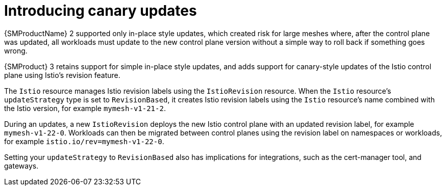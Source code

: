 // Module included in the following assemblies:
//
// * service-mesh-docs-main/about/ossm-migrating-assembly.adoc

:_mod-docs-content-type: CONCEPT
[id="ossm-migrating-read-me-introducing-canary-updatess_{context}"]
= Introducing canary updates

{SMProductName} 2 supported only in-place style updates, which created risk for large meshes where, after the control plane was updated, all workloads must update to the new control plane version without a simple way to roll back if something goes wrong.

{SMProduct} 3 retains support for simple in-place style updates, and adds support for canary-style updates of the Istio control plane using Istio's revision feature.

The `Istio` resource manages Istio revision labels using the `IstioRevision` resource. When the `Istio` resource's `updateStrategy` type is set to `RevisionBased`, it creates Istio revision labels using the `Istio` resource's name combined with the Istio version, for example `mymesh-v1-21-2`.

During an updates, a new `IstioRevision` deploys the new Istio control plane with an updated revision label, for example `mymesh-v1-22-0`. Workloads can then be migrated between control planes using the revision label on namespaces or workloads, for example `istio.io/rev=mymesh-v1-22-0`.

Setting your `updateStrategy` to `RevisionBased` also has implications for integrations, such as the cert-manager tool, and gateways.